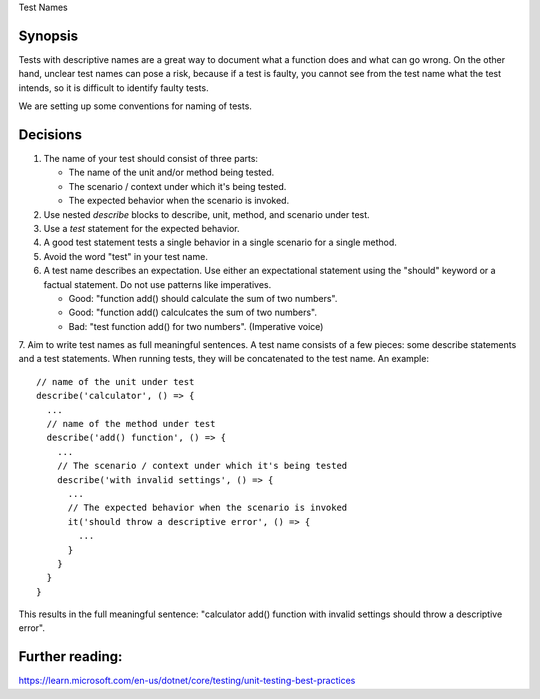Test Names

Synopsis
--------

Tests with descriptive names are a great way to document what a function does and what can go wrong.
On the other hand, unclear test names can pose a risk, because if a test is faulty, you cannot see from the test name
what the test intends, so it is difficult to identify faulty tests.

We are setting up some conventions for naming of tests.

Decisions
---------

1. The name of your test should consist of three parts:

   - The name of the unit and/or method being tested.
   - The scenario / context under which it's being tested.
   - The expected behavior when the scenario is invoked.

2. Use nested `describe` blocks to describe, unit, method, and scenario under test.
3. Use a `test` statement for the expected behavior.
4. A good test statement tests a single behavior in a single scenario for a single method.
5. Avoid the word "test" in your test name.
6. A test name describes an expectation. Use either an expectational statement using the "should" keyword or a factual statement. Do not use patterns like imperatives.

   - Good: "function add() should calculate the sum of two numbers". 
   - Good: "function add() calculcates the sum of two numbers".
   - Bad: "test function add() for two numbers". (Imperative voice)

7. Aim to write test names as full meaningful sentences. A test name consists of a few pieces: some describe statements and a test statements.
When running tests, they will be concatenated to the test name. An example: ::

    // name of the unit under test
    describe('calculator', () => {
      ...
      // name of the method under test
      describe('add() function', () => {
        ...
        // The scenario / context under which it's being tested
        describe('with invalid settings', () => {
          ...
          // The expected behavior when the scenario is invoked
          it('should throw a descriptive error', () => {
            ...
          }
        }
      }
    }


This results in the full meaningful sentence: "calculator add() function with invalid settings should throw a descriptive error".

Further reading:
----------------

https://learn.microsoft.com/en-us/dotnet/core/testing/unit-testing-best-practices